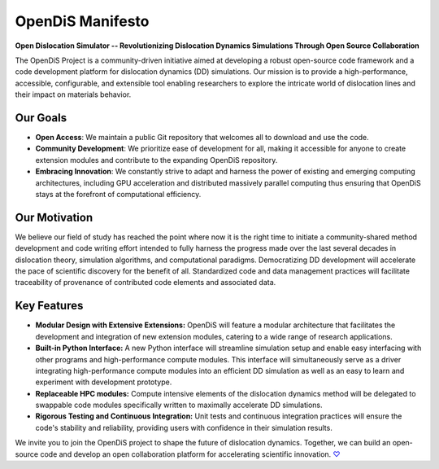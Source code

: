 
OpenDiS Manifesto
-----------------

.. raw:: html

   <style>
   .no-underline {
       text-decoration: none;
       color: inherit;
       position: relative;
   }
   .no-underline:hover {
       color: blue;
   }
   .no-underline:hover::after {
       content: '❤';
       position: absolute;
       left: 50%;
       transform: translateX(-50%);
       bottom: -1.2em;
       font-size: 1.2em;
       color: red;
   }
   </style>

   <a href="./documentation" class="no-underline">&nbsp;&nbsp;&nbsp;&nbsp;&nbsp;</a>



**Open Dislocation Simulator -- Revolutionizing Dislocation Dynamics Simulations Through Open Source Collaboration**

The OpenDiS Project is a community-driven initiative aimed at developing a robust open-source code framework and a code development platform for dislocation dynamics (DD) simulations. Our mission is to provide a high-performance, accessible, configurable, and extensible tool enabling researchers to explore the intricate world of dislocation lines and their impact on materials behavior.


Our Goals
~~~~~~~~~

- **Open Access**: We maintain a public Git repository that welcomes all to download and use the code.
- **Community Development**: We prioritize ease of development for all, making it accessible for anyone to create extension modules and contribute to the expanding OpenDiS repository.
- **Embracing Innovation**: We constantly strive to adapt and harness the power of existing and emerging computing architectures, including GPU acceleration and distributed massively parallel computing thus ensuring that OpenDiS stays at the forefront of computational efficiency.

Our Motivation
~~~~~~~~~~~~~~

We believe our field of study has reached the point where now it is the right time to initiate a community-shared method development and code writing effort intended to fully harness the progress made over the last several decades in dislocation theory, simulation algorithms, and computational paradigms. Democratizing DD development will accelerate the pace of scientific discovery for the benefit of all. Standardized code and data management practices will facilitate traceability of provenance of contributed code elements and associated data.

Key Features
~~~~~~~~~~~~

- **Modular Design with Extensive Extensions:** OpenDiS will feature a modular architecture that facilitates the development and integration of new extension modules, catering to a wide range of research applications.

- **Built-in Python Interface:** A new Python interface will streamline simulation setup and enable easy interfacing with other programs and high-performance compute modules. This interface will simultaneously serve as a driver integrating high-performance compute modules into an efficient DD simulation as well as an easy to learn and experiment with development prototype.

- **Replaceable HPC modules:** Compute intensive elements of the dislocation dynamics method will be delegated to swappable code modules specifically written to maximally accelerate DD simulations.

- **Rigorous Testing and Continuous Integration:** Unit tests and continuous integration practices will ensure the code's stability and reliability, providing users with confidence in their simulation results.

We invite you to join the OpenDiS project to shape the future of dislocation dynamics. Together, we can build an open-source code and develop an open collaboration platform for accelerating scientific innovation. `♡ <./documentation>`_

.. raw:: html

   <a href="./documentation" style="text-decoration: none;">&nbsp;&nbsp;&nbsp;&nbsp;&nbsp;</a>




